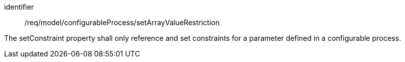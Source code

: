 [requirement,model=ogc]
====
[%metadata]
identifier:: /req/model/configurableProcess/setArrayValueRestriction

The setConstraint property shall only reference and set constraints for a parameter defined in a configurable process.
====